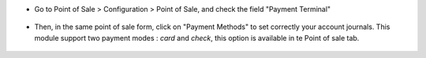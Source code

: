* Go to Point of Sale > Configuration > Point of Sale, and check
  the field "Payment Terminal"

.. figure:: ../static/description/pos_config_form.png

* Then, in the same point of sale form, click on "Payment Methods" to
  set correctly your account journals.
  This module support two payment modes : *card* and *check*, this
  option is available in te Point of sale tab.

.. figure:: ../static/description/account_journal_form.png
